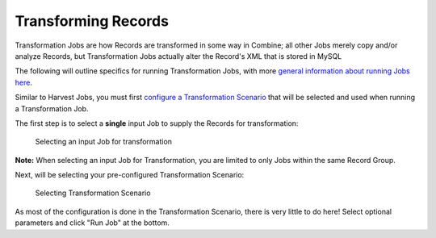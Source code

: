 ********************
Transforming Records
********************

Transformation Jobs are how Records are transformed in some way in Combine; all other Jobs merely copy and/or analyze Records, but Transformation Jobs actually alter the Record's XML that is stored in MySQL

The following will outline specifics for running Transformation Jobs, with more `general information about running Jobs here <workflow.html#running-jobs>`_.

Similar to Harvest Jobs, you must first `configure a Transformation Scenario <configuration.html#transformation-scenario>`_ that will be selected and used when running a Transformation Job.

The first step is to select a **single** input Job to supply the Records for transformation:

.. figure:: img/transformation_input_selection.png
   :alt: Selecting an input Job for transformation
   :target: _images/transformation_input_selection.png

   Selecting an input Job for transformation

**Note:** When selecting an input Job for Transformation, you are limited to only Jobs within the same Record Group.

Next, will be selecting your pre-configured Transformation Scenario:

.. figure:: img/transformation_scenario_select.png
   :alt: Selecting Transformation Scenario
   :target: _images/transformation_scenario_select.png

   Selecting Transformation Scenario

As most of the configuration is done in the Transformation Scenario, there is very little to do here!  Select optional parameters and click "Run Job" at the bottom.